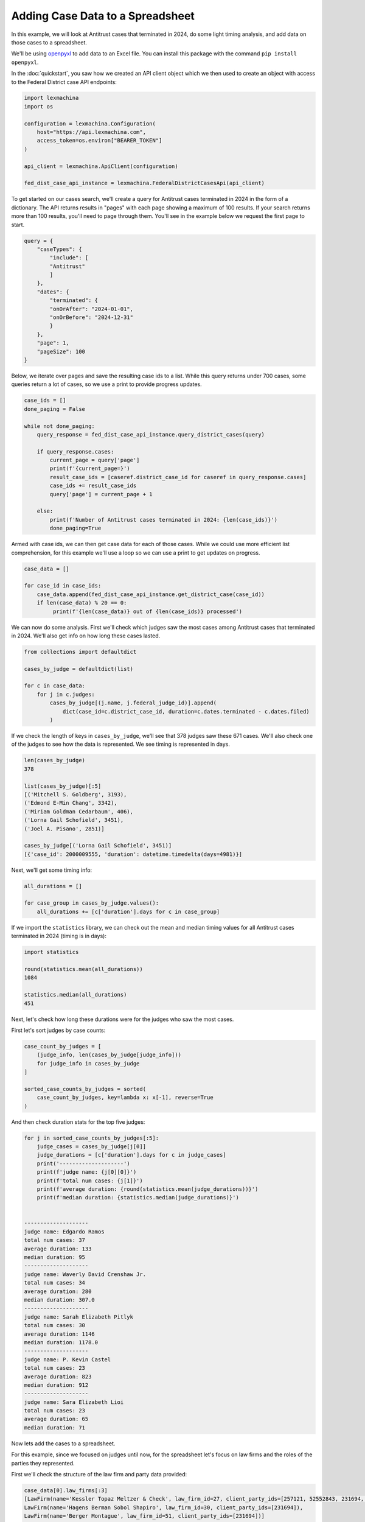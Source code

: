 Adding Case Data to a Spreadsheet
=================================


In this example, we will look at Antitrust cases that terminated in 2024, do some light timing analysis, and add data on those cases to a spreadsheet.

We'll be using `openpyxl <https://openpyxl.readthedocs.io/en/stable/index.html>`_ to add data to an Excel file. You can install this package with the command ``pip install openpyxl``.

In the :doc:`quickstart`, you saw how we created an API client object which we then used to create an object with access to the Federal District case API endpoints:

.. code-block:: python

    import lexmachina
    import os

    configuration = lexmachina.Configuration(
        host="https://api.lexmachina.com",
        access_token=os.environ["BEARER_TOKEN"]
    )

    api_client = lexmachina.ApiClient(configuration)

    fed_dist_case_api_instance = lexmachina.FederalDistrictCasesApi(api_client)


To get started on our cases search, we'll create a query for Antitrust cases terminated in 2024 in the form of a dictionary. The API returns results in "pages" with each page showing a maximum of 100 results. If your search returns more than 100 results, you'll need to page through them. You'll see in the example below we request the first page to start.

.. code-block:: python

    query = {
        "caseTypes": {
            "include": [
            "Antitrust"
            ]
        },
        "dates": {
            "terminated": {
            "onOrAfter": "2024-01-01",
            "onOrBefore": "2024-12-31"
            }
        },
        "page": 1,
        "pageSize": 100
    }


Below, we iterate over pages and save the resulting case ids to a list. While this query returns under 700 cases, some queries return a lot of cases, so we use a print to provide progress updates.


.. code-block:: python

    case_ids = []
    done_paging = False
    
    while not done_paging:
        query_response = fed_dist_case_api_instance.query_district_cases(query)
    
        if query_response.cases:
            current_page = query['page']
            print(f'{current_page=}')
            result_case_ids = [caseref.district_case_id for caseref in query_response.cases]
            case_ids += result_case_ids
            query['page'] = current_page + 1
    
        else:
            print(f'Number of Antitrust cases terminated in 2024: {len(case_ids)}')
            done_paging=True


Armed with case ids, we can then get case data for each of those cases. While we could use more efficient list comprehension, for this example we'll use a loop so we can use a print to get updates on progress.


.. code-block:: python

    case_data = []

    for case_id in case_ids:
        case_data.append(fed_dist_case_api_instance.get_district_case(case_id))
        if len(case_data) % 20 == 0:
             print(f'{len(case_data)} out of {len(case_ids)} processed')


We can now do some analysis. First we'll check which judges saw the most cases among Antitrust cases that terminated in 2024.
We'll also get info on how long these cases lasted.

.. code-block:: python

    from collections import defaultdict

    cases_by_judge = defaultdict(list)

    for c in case_data:
        for j in c.judges:
            cases_by_judge[(j.name, j.federal_judge_id)].append(
                dict(case_id=c.district_case_id, duration=c.dates.terminated - c.dates.filed)
            )


If we check the length of keys in ``cases_by_judge``, we'll see that 378 judges saw these 671 cases. We'll also check one of the judges to see how the data is represented. We see timing is represented in days.

.. code-block:: python

    len(cases_by_judge)
    378

    list(cases_by_judge)[:5]
    [('Mitchell S. Goldberg', 3193),
    ('Edmond E-Min Chang', 3342),
    ('Miriam Goldman Cedarbaum', 406),
    ('Lorna Gail Schofield', 3451),
    ('Joel A. Pisano', 2851)]

    cases_by_judge[('Lorna Gail Schofield', 3451)]
    [{'case_id': 2000009555, 'duration': datetime.timedelta(days=4981)}]

Next, we'll get some timing info:

.. code-block:: python

    all_durations = []

    for case_group in cases_by_judge.values():
        all_durations += [c['duration'].days for c in case_group]
    

If we import the ``statistics`` library, we can check out the mean and median timing values for all Antitrust cases terminated in 2024 (timing is in days):

.. code-block:: python

    import statistics

    round(statistics.mean(all_durations))
    1084

    statistics.median(all_durations)
    451


Next, let's check how long these durations were for the judges who saw the most cases.

First let's sort judges by case counts:

.. code-block:: python
    
    case_count_by_judges = [
        (judge_info, len(cases_by_judge[judge_info]))
        for judge_info in cases_by_judge
    ]

    sorted_case_counts_by_judges = sorted(
        case_count_by_judges, key=lambda x: x[-1], reverse=True
    )

And then check duration stats for the top five judges:

.. code-block:: python

    for j in sorted_case_counts_by_judges[:5]:
        judge_cases = cases_by_judge[j[0]]
        judge_durations = [c['duration'].days for c in judge_cases]
        print('--------------------')
        print(f'judge name: {j[0][0]}')
        print(f'total num cases: {j[1]}')
        print(f'average duration: {round(statistics.mean(judge_durations))}')
        print(f'median duration: {statistics.median(judge_durations)}')
    

    --------------------
    judge name: Edgardo Ramos
    total num cases: 37
    average duration: 133
    median duration: 95
    --------------------
    judge name: Waverly David Crenshaw Jr.
    total num cases: 34
    average duration: 280
    median duration: 307.0
    --------------------
    judge name: Sarah Elizabeth Pitlyk
    total num cases: 30
    average duration: 1146
    median duration: 1178.0
    --------------------
    judge name: P. Kevin Castel
    total num cases: 23
    average duration: 823
    median duration: 912
    --------------------
    judge name: Sara Elizabeth Lioi
    total num cases: 23
    average duration: 65
    median duration: 71


Now lets add the cases to a spreadsheet. 

For this example, since we focused on judges until now, for the spreadsheet let's focus on law firms and the roles of the parties they represented.


First we'll check the structure of the law firm and party data provided:


.. code-block:: python

    case_data[0].law_firms[:3]
    [LawFirm(name='Kessler Topaz Meltzer & Check', law_firm_id=27, client_party_ids=[257121, 52552843, 231694, 37904, 23356662, 20047290, 24917852, 37648157]),
    LawFirm(name='Hagens Berman Sobol Shapiro', law_firm_id=30, client_party_ids=[231694]),
    LawFirm(name='Berger Montague', law_firm_id=51, client_party_ids=[231694])]

    case_data[0].parties[:3]
    [Party(name='Pennsylvania Employees Benefit Trust Fund', party_id=37904, role='Plaintiff'),
    Party(name='Cephalon, Inc.', party_id=20036179, role='Defendant'),
    Party(name='Vista Health Plan, Inc.', party_id=20047290, role='Plaintiff')]


To translate party ids provided in law firm information to party names, we will create a dictionary mapping party ids to party names:

.. code-block:: python

    parties_by_id_by_case_id = {}

    for c in case_data:
        parties_by_id_by_case_id[c.district_case_id] = {}
        for p in c.parties:
            parties_by_id_by_case_id[c.district_case_id][p.party_id] = p

Now we are ready to create our spreadsheet rows! We'll first determine which columns we want and then add that info for each row.

.. code-block:: python

    column_names = [
        'case id',
        'case number',
        'case title',
        'law_firm',
        'law_firm_id',
        'party',
        'party_id',
        'role'
    ]

    rows = []
    rows.append(column_names)

    for c in case_data:
        for law_firm in c.law_firms:
            for party_id in law_firm.client_party_ids:
                party = parties_by_id_by_case_id[c.district_case_id][party_id]
                rows.append(
                    (
                        c.district_case_id,
                        c.case_no,
                        c.title,
                        law_firm.name,
                        law_firm.law_firm_id,
                        party.name,
                        party.party_id,
                        party.role
                    )
                )
            
Now we'll spot check a few of them, including the header to make sure we added it.

.. code-block:: python

    len(rows)
    19083

    rows[0]
    ['case id',
    'case number',
    'case title',
    'law_firm',
    'law_firm_id',
    'party',
    'party_id',
    'role']

    rows[1]
    (97091,
    '2:06-cv-01833-MSG',
    'VISTA HEALTHPLAN, INC. v. CEPHALON, INC. et al',
    'Kessler Topaz Meltzer & Check',
    27,
    'SHIRLEY PANEBIANO',
    257121,
    'Plaintiff')

    rows[10000]
    (2005150350,
    '3:20-cv-05792-JD',
    'In re Google Play Developer Antitrust Litigation',
    "O'Melveny & Myers",
    227639559,
    'Google Asia Pacific PTE. Limited',
    52824280,
    'Defendant')

    rows[-1]
    (2034774512,
    '3:24-cv-09118-VC',
    'Kushner et al v. Chunghwa Picture Tubes, Ltd. et al',
    'Goldman Scarlato & Penny',
    15211344,
    'Barry Kushner',
    10805,
    'Plaintiff')


Now let's add these rows to a spreadsheet.

.. code-block:: python

    from openpyxl import Workbook

    wb = Workbook()
    ws = wb.active

    for r in rows:
        ws.append(r)
    
    wb.save("antitrust_terminated_2024_law_firms.xlsx")
    wb.close()


The rows are then saved to the spreadsheet in your working directory.

The API returns a lot of data for each case, including data on resolution, damages, and remedies. If you want any help figuring out how to get the information you want, please contact support@lexmachina.com.
